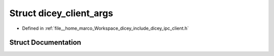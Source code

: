 .. _exhale_struct_structdicey__client__args:

Struct dicey_client_args
========================

- Defined in :ref:`file__home_marco_Workspace_dicey_include_dicey_ipc_client.h`


Struct Documentation
--------------------


.. doxygenstruct:: dicey_client_args
   :project: dicey
   :members:
   :protected-members:
   :undoc-members: